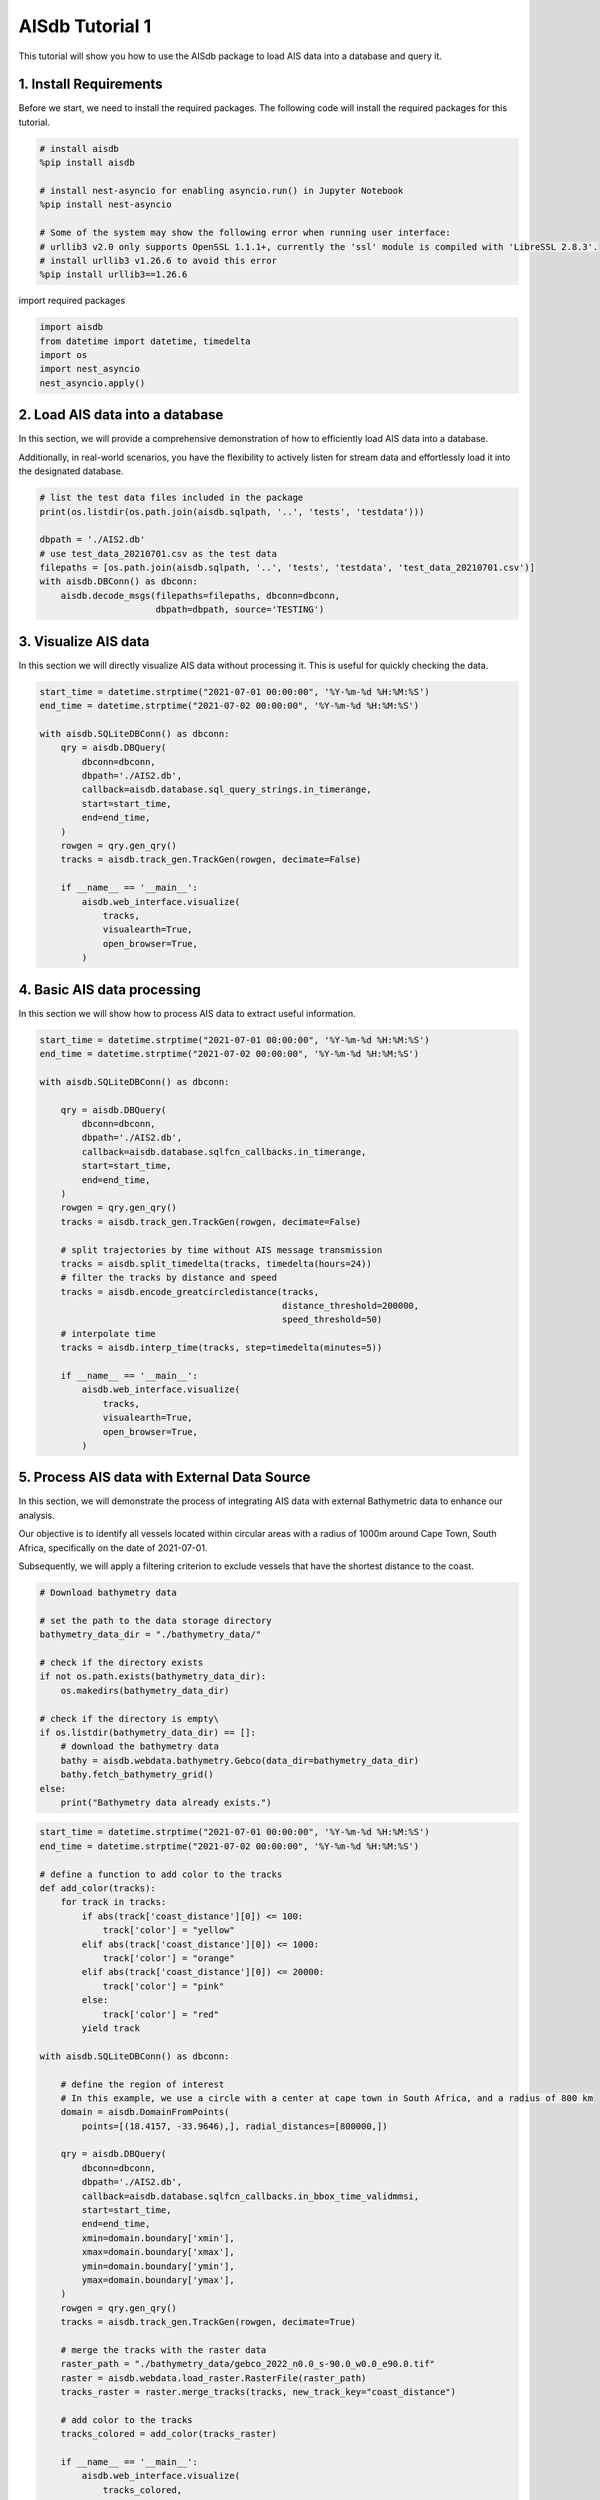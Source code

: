 
.. tutorials:

AISdb Tutorial 1
----------------------

This tutorial will show you how to use the AISdb package to load AIS data into a database and query it.

1. Install Requirements
====================================

Before we start, we need to install the required packages. The following code will install the required packages for this tutorial.

.. code-block:: python

  # install aisdb
  %pip install aisdb

  # install nest-asyncio for enabling asyncio.run() in Jupyter Notebook
  %pip install nest-asyncio

  # Some of the system may show the following error when running user interface:
  # urllib3 v2.0 only supports OpenSSL 1.1.1+, currently the 'ssl' module is compiled with 'LibreSSL 2.8.3'.
  # install urllib3 v1.26.6 to avoid this error
  %pip install urllib3==1.26.6 

import required packages

.. code-block:: python
    
  import aisdb
  from datetime import datetime, timedelta
  import os
  import nest_asyncio
  nest_asyncio.apply()

2. Load AIS data into a database
=======================================

In this section, we will provide a comprehensive demonstration of how to efficiently load AIS data into a database.

Additionally, in real-world scenarios, you have the flexibility to actively listen for stream data and effortlessly load it into the designated database.

.. code-block:: python

  # list the test data files included in the package
  print(os.listdir(os.path.join(aisdb.sqlpath, '..', 'tests', 'testdata')))

  dbpath = './AIS2.db'
  # use test_data_20210701.csv as the test data
  filepaths = [os.path.join(aisdb.sqlpath, '..', 'tests', 'testdata', 'test_data_20210701.csv')]
  with aisdb.DBConn() as dbconn:
      aisdb.decode_msgs(filepaths=filepaths, dbconn=dbconn,
                        dbpath=dbpath, source='TESTING')


3. Visualize AIS data
=======================================

In this section we will directly visualize AIS data without processing it. This is useful for quickly checking the data.

.. code-block:: python

  start_time = datetime.strptime("2021-07-01 00:00:00", '%Y-%m-%d %H:%M:%S')
  end_time = datetime.strptime("2021-07-02 00:00:00", '%Y-%m-%d %H:%M:%S')

  with aisdb.SQLiteDBConn() as dbconn:
      qry = aisdb.DBQuery(
          dbconn=dbconn,
          dbpath='./AIS2.db',
          callback=aisdb.database.sql_query_strings.in_timerange,
          start=start_time,
          end=end_time,
      )
      rowgen = qry.gen_qry()
      tracks = aisdb.track_gen.TrackGen(rowgen, decimate=False)

      if __name__ == '__main__':
          aisdb.web_interface.visualize(
              tracks,
              visualearth=True,
              open_browser=True,
          )

4. Basic AIS data processing
=======================================

In this section we will show how to process AIS data to extract useful information.

.. code-block:: python

  start_time = datetime.strptime("2021-07-01 00:00:00", '%Y-%m-%d %H:%M:%S')
  end_time = datetime.strptime("2021-07-02 00:00:00", '%Y-%m-%d %H:%M:%S')

  with aisdb.SQLiteDBConn() as dbconn:

      qry = aisdb.DBQuery(
          dbconn=dbconn,
          dbpath='./AIS2.db',
          callback=aisdb.database.sqlfcn_callbacks.in_timerange,
          start=start_time,
          end=end_time,
      )
      rowgen = qry.gen_qry()
      tracks = aisdb.track_gen.TrackGen(rowgen, decimate=False)

      # split trajectories by time without AIS message transmission
      tracks = aisdb.split_timedelta(tracks, timedelta(hours=24))
      # filter the tracks by distance and speed
      tracks = aisdb.encode_greatcircledistance(tracks,
                                                distance_threshold=200000,
                                                speed_threshold=50)
      # interpolate time
      tracks = aisdb.interp_time(tracks, step=timedelta(minutes=5))

      if __name__ == '__main__':
          aisdb.web_interface.visualize(
              tracks,
              visualearth=True,
              open_browser=True,
          )

5. Process AIS data with External Data Source
==============================================================================


In this section, we will demonstrate the process of integrating AIS data with external Bathymetric data to enhance our analysis.

Our objective is to identify all vessels located within circular areas with a radius of 1000m around Cape Town, South Africa, specifically on the date of 2021-07-01.

Subsequently, we will apply a filtering criterion to exclude vessels that have the shortest distance to the coast.

.. code-block:: python

  # Download bathymetry data

  # set the path to the data storage directory
  bathymetry_data_dir = "./bathymetry_data/"

  # check if the directory exists
  if not os.path.exists(bathymetry_data_dir):
      os.makedirs(bathymetry_data_dir)

  # check if the directory is empty\
  if os.listdir(bathymetry_data_dir) == []:
      # download the bathymetry data
      bathy = aisdb.webdata.bathymetry.Gebco(data_dir=bathymetry_data_dir)
      bathy.fetch_bathymetry_grid()
  else:
      print("Bathymetry data already exists.")


.. code-block:: python

  start_time = datetime.strptime("2021-07-01 00:00:00", '%Y-%m-%d %H:%M:%S')
  end_time = datetime.strptime("2021-07-02 00:00:00", '%Y-%m-%d %H:%M:%S')

  # define a function to add color to the tracks
  def add_color(tracks):
      for track in tracks:
          if abs(track['coast_distance'][0]) <= 100:
              track['color'] = "yellow"
          elif abs(track['coast_distance'][0]) <= 1000:
              track['color'] = "orange"
          elif abs(track['coast_distance'][0]) <= 20000:
              track['color'] = "pink"
          else:
              track['color'] = "red"
          yield track

  with aisdb.SQLiteDBConn() as dbconn:

      # define the region of interest
      # In this example, we use a circle with a center at cape town in South Africa, and a radius of 800 km
      domain = aisdb.DomainFromPoints(
          points=[(18.4157, -33.9646),], radial_distances=[800000,])

      qry = aisdb.DBQuery(
          dbconn=dbconn,
          dbpath='./AIS2.db',
          callback=aisdb.database.sqlfcn_callbacks.in_bbox_time_validmmsi,
          start=start_time,
          end=end_time,
          xmin=domain.boundary['xmin'],
          xmax=domain.boundary['xmax'],
          ymin=domain.boundary['ymin'],
          ymax=domain.boundary['ymax'],
      )
      rowgen = qry.gen_qry()
      tracks = aisdb.track_gen.TrackGen(rowgen, decimate=True)

      # merge the tracks with the raster data
      raster_path = "./bathymetry_data/gebco_2022_n0.0_s-90.0_w0.0_e90.0.tif"
      raster = aisdb.webdata.load_raster.RasterFile(raster_path)
      tracks_raster = raster.merge_tracks(tracks, new_track_key="coast_distance")

      # add color to the tracks
      tracks_colored = add_color(tracks_raster)

      if __name__ == '__main__':
          aisdb.web_interface.visualize(
              tracks_colored,
              visualearth=True,
              open_browser=True,
          )

Furthermore, the processed data can be effortlessly integrated into your existing pipeline, allowing for seamless migration to other third-party tools (e.g., visualization tools) that align with your specific requirements.

.. code-block:: python

  # install the packages for visualization with plotly 

  %pip install plotly
  %pip install pandas
  %pip install nbformat
  import pandas as pd
  import plotly.express as px
  import nbformat
      
.. code-block:: python

  start_time = datetime.strptime("2021-07-01 00:00:00", '%Y-%m-%d %H:%M:%S')
  end_time = datetime.strptime("2021-07-02 00:00:00", '%Y-%m-%d %H:%M:%S')

  with aisdb.SQLiteDBConn() as dbconn:

      # define the region of interest
      # In this example, we use a circle with a center at cape town in South Africa, and a radius of 800 km
      domain = aisdb.DomainFromPoints(
          points=[(18.4157, -33.9646),], radial_distances=[800000,])

      qry = aisdb.DBQuery(
          dbconn=dbconn,
          dbpath='./AIS2.db',
          callback=aisdb.database.sqlfcn_callbacks.in_bbox_time_validmmsi,
          start=start_time,
          end=end_time,
          xmin=domain.boundary['xmin'],
          xmax=domain.boundary['xmax'],
          ymin=domain.boundary['ymin'],
          ymax=domain.boundary['ymax'],
      )
      rowgen = qry.gen_qry()
      tracks = aisdb.track_gen.TrackGen(rowgen, decimate=True)

      # merge the tracks with the raster data
      raster_path = "./bathymetry_data/gebco_2022_n0.0_s-90.0_w0.0_e90.0.tif"
      raster = aisdb.webdata.load_raster.RasterFile(raster_path)
      tracks_raster = raster.merge_tracks(tracks, new_track_key="coast_distance")

      track_list = list(tracks_raster)
      # sort the tracks by the costal distance
      track_list.sort(key=lambda x: x['coast_distance'][0])

      print("The vessel with the longest distance to the coast is in this area:")
      print(track_list[0])

      # 
      # The following code will be used to visualize the track with plotly
      #
      
      # convert the track list to a pandas dataframe
      track_dataframe = pd.DataFrame(track_list)

      track_dataframe['lat'] = track_dataframe['lat'].apply(lambda x: x[0])
      track_dataframe['lon'] = track_dataframe['lon'].apply(lambda x: x[0])
      track_dataframe['coast_distance'] = track_dataframe['coast_distance'].apply(lambda x: x[0])

      # draw a map grapsed on the raster data use plotly
      fig = px.scatter_geo(track_dataframe, lat='lat', lon='lon', color='coast_distance', hover_data=['mmsi'])
      fig.show()
      